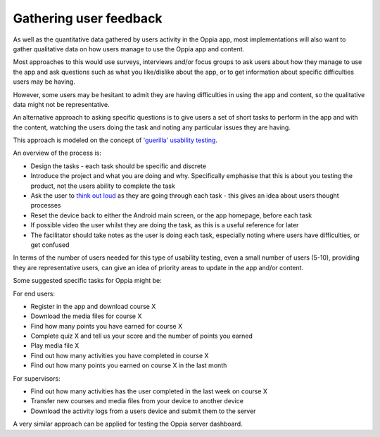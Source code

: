 Gathering user feedback
=====================================

As well as the quantitative data gathered by users activity in the Oppia app,
most implementations will also want to gather qualitative data on how users
manage to use the Oppia app and content.

Most approaches to this would use surveys, interviews and/or focus groups to 
ask users about how they manage to use the app and ask questions such as what 
you like/dislike about the app, or to get information about specific 
difficulties users may be having.

However, some users may be hesitant to admit they are having difficulties in 
using the app and content, so the qualitative data might not be representative.

An alternative approach to asking specific questions is to give users a set of 
short tasks to perform in the app and with the content, watching the users 
doing the task and noting any particular issues they are having.

This approach is modeled on the concept of `'guerilla' usability testing 
<https://www.slideshare.net/andybudd/guerilla-usability-testing/>`_.

An overview of the process is:

* Design the tasks - each task should be specific and discrete
* Introduce the project and what you are doing and why. Specifically emphasise
  that this is about you testing the product, not the users ability to complete
  the task
* Ask the user to `think out loud 
  <https://en.wikipedia.org/wiki/Think_aloud_protocol>`_ as they are going 
  through each task - this gives an idea about users thought processes 
* Reset the device back to either the Android main screen, or the app homepage, 
  before each task
* If possible video the user whilst they are doing the task, as this is a 
  useful reference for later
* The facilitator should take notes as the user is doing each task, especially
  noting where users have difficulties, or get confused

In terms of the number of users needed for this type of usability testing, even
a small number of users (5-10), providing they are representative users, can
give an idea of priority areas to update in the app and/or content.


Some suggested specific tasks for Oppia might be:

For end users:

* Register in the app and download course X
* Download the media files for course X
* Find how many points you have earned for course X
* Complete quiz X and tell us your score and the number of points you earned
* Play media file X
* Find out how many activities you have completed in course X
* Find out how many points you earned on course X in the last month

For supervisors:

* Find out how many activities has the user completed in the last week on 
  course X
* Transfer new courses and media files from your device to another device
* Download the activity logs from a users device and submit them to the server


A very similar approach can be applied for testing the Oppia server dashboard.
